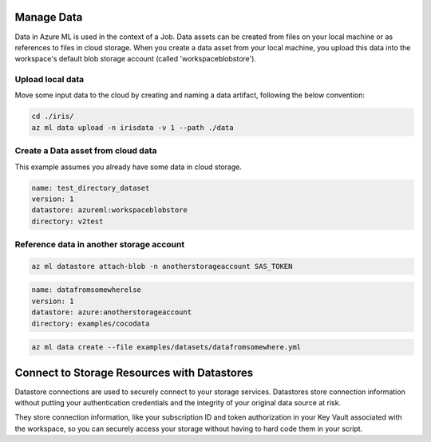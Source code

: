 Manage Data
====
Data in Azure ML is used in the context of a Job. 
Data assets can be created from files on your local machine or as references to files in cloud storage.
When you create a data asset from your local machine, you upload this data into the workspace's default blob storage account (called 'workspaceblobstore').


Upload local data
---------------------------

Move some input data to the cloud by creating and naming a data artifact, following the below convention:

.. code-block:: console

  cd ./iris/
  az ml data upload -n irisdata -v 1 --path ./data


Create a Data asset from cloud data
-------------------------------------------------------

This example assumes you already have some data in cloud storage.


.. code-block:: yaml

  name: test_directory_dataset
  version: 1
  datastore: azureml:workspaceblobstore
  directory: v2test


.. code-block:: console
  az ml data create --file examples/datasets/datadir.yml

Reference data in another storage account
-----------------------------------------

.. code-block:: console

  az ml datastore attach-blob -n anotherstorageaccount SAS_TOKEN

.. code-block:: yaml

  name: datafromsomewherelse
  version: 1
  datastore: azure:anotherstorageaccount
  directory: examples/cocodata

.. code-block:: console

  az ml data create --file examples/datasets/datafromsomewhere.yml

Connect to Storage Resources with Datastores
==========

Datastore connections are used to securely connect to your storage services. Datastores store connection information without putting your authentication credentials and the integrity of your original data source at risk. 

They store connection information, like your subscription ID and token authorization in your Key Vault associated with the workspace, so you can securely access your storage without having to hard code them in your script.



